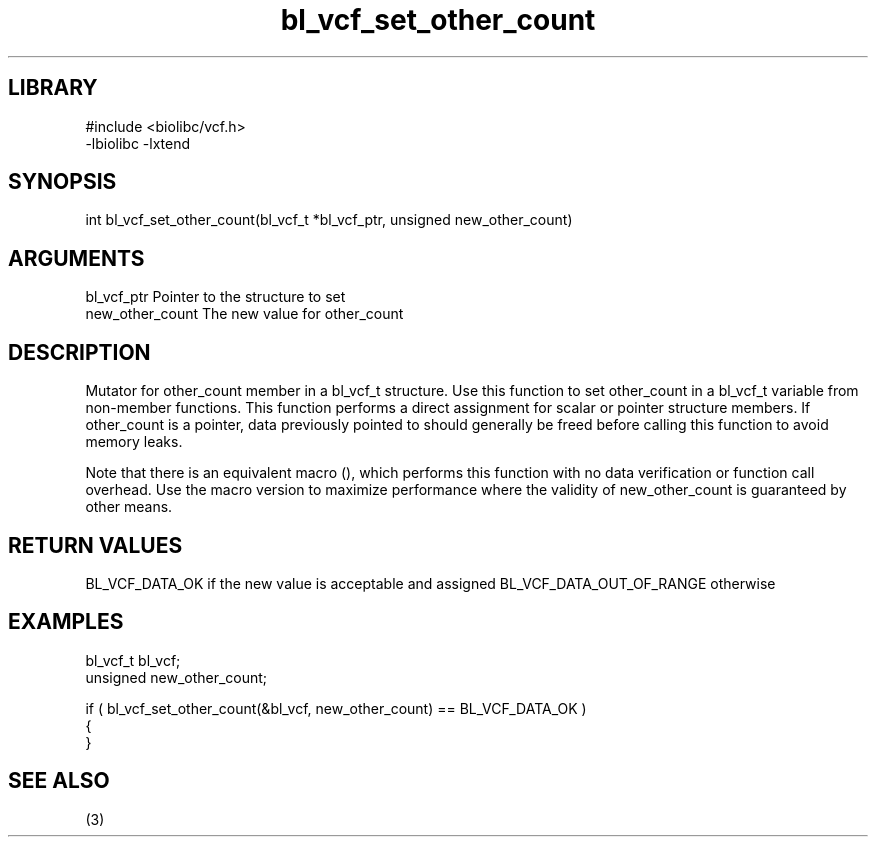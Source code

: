 \" Generated by c2man from bl_vcf_set_other_count.c
.TH bl_vcf_set_other_count 3

.SH LIBRARY
\" Indicate #includes, library name, -L and -l flags
.nf
.na
#include <biolibc/vcf.h>
-lbiolibc -lxtend
.ad
.fi

\" Convention:
\" Underline anything that is typed verbatim - commands, etc.
.SH SYNOPSIS
.PP
int     bl_vcf_set_other_count(bl_vcf_t *bl_vcf_ptr, unsigned new_other_count)

.SH ARGUMENTS
.nf
.na
bl_vcf_ptr      Pointer to the structure to set
new_other_count The new value for other_count
.ad
.fi

.SH DESCRIPTION

Mutator for other_count member in a bl_vcf_t structure.
Use this function to set other_count in a bl_vcf_t variable
from non-member functions.  This function performs a direct
assignment for scalar or pointer structure members.  If
other_count is a pointer, data previously pointed to should
generally be freed before calling this function to avoid memory
leaks.

Note that there is an equivalent macro (), which performs
this function with no data verification or function call overhead.
Use the macro version to maximize performance where the validity
of new_other_count is guaranteed by other means.

.SH RETURN VALUES

BL_VCF_DATA_OK if the new value is acceptable and assigned
BL_VCF_DATA_OUT_OF_RANGE otherwise

.SH EXAMPLES
.nf
.na

bl_vcf_t        bl_vcf;
unsigned        new_other_count;

if ( bl_vcf_set_other_count(&bl_vcf, new_other_count) == BL_VCF_DATA_OK )
{
}
.ad
.fi

.SH SEE ALSO

(3)

